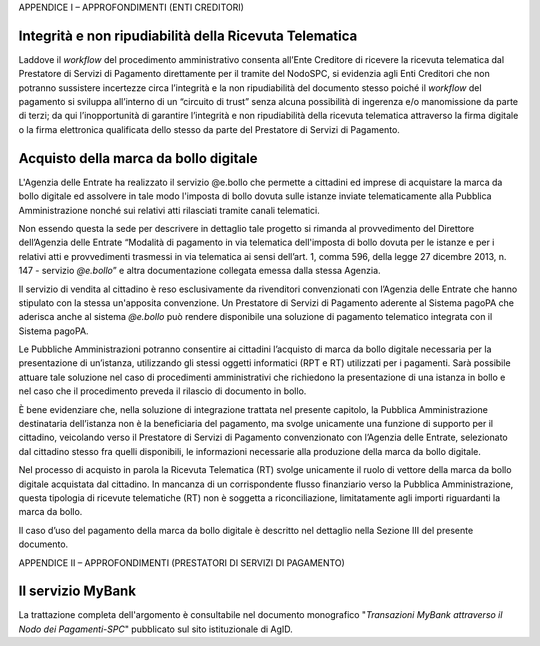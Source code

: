 APPENDICE I – APPROFONDIMENTI (ENTI CREDITORI)

Integrità e non ripudiabilità della Ricevuta Telematica
-------------------------------------------------------

Laddove il *workflow* del procedimento amministrativo consenta all’Ente Creditore di ricevere la ricevuta telematica dal Prestatore di Servizi di
Pagamento direttamente per il tramite del NodoSPC, si evidenzia agli Enti Creditori che non potranno sussistere incertezze circa l’integrità e la non
ripudiabilità del documento stesso poiché il *workflow* del pagamento si sviluppa all’interno di un “circuito di trust” senza alcuna possibilità di
ingerenza e/o manomissione da parte di terzi; da qui l’inopportunità di garantire l’integrità e non ripudiabilità della ricevuta telematica attraverso
la firma digitale o la firma elettronica qualificata dello stesso da parte del Prestatore di Servizi di Pagamento.

Acquisto della marca da bollo digitale 
---------------------------------------

L'Agenzia delle Entrate ha realizzato il servizio @e.bollo che permette a cittadini ed imprese di acquistare la marca da bollo digitale ed assolvere
in tale modo l'imposta di bollo dovuta sulle istanze inviate telematicamente alla Pubblica Amministrazione nonché sui relativi atti rilasciati tramite
canali telematici.

Non essendo questa la sede per descrivere in dettaglio tale progetto si rimanda al provvedimento del Direttore dell’Agenzia delle Entrate “Modalità di
pagamento in via telematica dell'imposta di bollo dovuta per le istanze e per i relativi atti e provvedimenti trasmessi in via telematica ai sensi
dell’art. 1, comma 596, della legge 27 dicembre 2013, n. 147 - servizio *@e.bollo*\ ” e altra documentazione collegata emessa dalla stessa Agenzia.

Il servizio di vendita al cittadino è reso esclusivamente da rivenditori convenzionati con l’Agenzia delle Entrate che hanno stipulato con la stessa
un'apposita convenzione. Un Prestatore di Servizi di Pagamento aderente al Sistema pagoPA che aderisca anche al sistema *@e.bollo* può rendere
disponibile una soluzione di pagamento telematico integrata con il Sistema pagoPA.

Le Pubbliche Amministrazioni potranno consentire ai cittadini l’acquisto di marca da bollo digitale necessaria per la presentazione di un’istanza,
utilizzando gli stessi oggetti informatici (RPT e RT) utilizzati per i pagamenti. Sarà possibile attuare tale soluzione nel caso di procedimenti
amministrativi che richiedono la presentazione di una istanza in bollo e nel caso che il procedimento preveda il rilascio di documento in bollo.

È bene evidenziare che, nella soluzione di integrazione trattata nel presente capitolo, la Pubblica Amministrazione destinataria dell’istanza non è la
beneficiaria del pagamento, ma svolge unicamente una funzione di supporto per il cittadino, veicolando verso il Prestatore di Servizi di Pagamento
convenzionato con l’Agenzia delle Entrate, selezionato dal cittadino stesso fra quelli disponibili, le informazioni necessarie alla produzione della
marca da bollo digitale.

Nel processo di acquisto in parola la Ricevuta Telematica (RT) svolge unicamente il ruolo di vettore della marca da bollo digitale acquistata dal
cittadino. In mancanza di un corrispondente flusso finanziario verso la Pubblica Amministrazione, questa tipologia di ricevute telematiche (RT) non è
soggetta a riconciliazione, limitatamente agli importi riguardanti la marca da bollo.

Il caso d’uso del pagamento della marca da bollo digitale è descritto nel dettaglio nella Sezione III del presente documento.

APPENDICE II – APPROFONDIMENTI (PRESTATORI DI SERVIZI DI PAGAMENTO)

Il servizio MyBank
------------------

La trattazione completa dell'argomento è consultabile nel documento monografico "*Transazioni MyBank attraverso il Nodo dei Pagamenti-SPC*" pubblicato
sul sito istituzionale di AgID.
